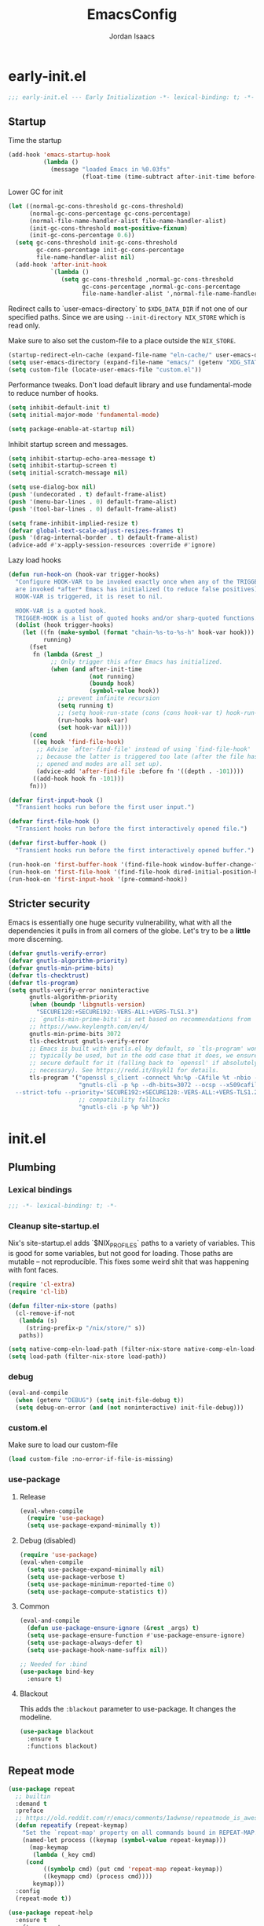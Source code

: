 #+TITLE: EmacsConfig
#+AUTHOR: Jordan Isaacs

* early-init.el

#+begin_src emacs-lisp :tangle early-init.el
;;; early-init.el --- Early Initialization -*- lexical-binding: t; -*-
#+end_src

** Startup
Time the startup

#+begin_src emacs-lisp :tangle early-init.el
(add-hook 'emacs-startup-hook
          (lambda ()
            (message "loaded Emacs in %0.03fs"
                     (float-time (time-subtract after-init-time before-init-time)))))
#+end_src

Lower GC for init

#+begin_src emacs-lisp :tangle early-init.el
(let ((normal-gc-cons-threshold gc-cons-threshold)
      (normal-gc-cons-percentage gc-cons-percentage)
      (normal-file-name-handler-alist file-name-handler-alist)
      (init-gc-cons-threshold most-positive-fixnum)
      (init-gc-cons-percentage 0.6))
  (setq gc-cons-threshold init-gc-cons-threshold
        gc-cons-percentage init-gc-cons-percentage
        file-name-handler-alist nil)
  (add-hook 'after-init-hook
            `(lambda ()
               (setq gc-cons-threshold ,normal-gc-cons-threshold
                     gc-cons-percentage ,normal-gc-cons-percentage
                     file-name-handler-alist ',normal-file-name-handler-alist))))
#+end_src

Redirect calls to `user-emacs-directory` to ~$XDG_DATA_DIR~ if not one of our
specified paths. Since we are using ~--init-directory NIX_STORE~ which is read only.

Make sure to also set the custom-file to a place outside the ~NIX_STORE~.

#+begin_src emacs-lisp :tangle early-init.el
(startup-redirect-eln-cache (expand-file-name "eln-cache/" user-emacs-directory))
(setq user-emacs-directory (expand-file-name "emacs/" (getenv "XDG_STATE_HOME")))
(setq custom-file (locate-user-emacs-file "custom.el"))
#+end_src

Performance tweaks. Don't load default library and use fundamental-mode to reduce
number of hooks.

#+begin_src emacs-lisp :tangle early-init.el
(setq inhibit-default-init t)
(setq initial-major-mode 'fundamental-mode)
#+end_src

#+begin_src emacs-lisp :tangle early-init.el
(setq package-enable-at-startup nil)
#+end_src

Inhibit startup screen and messages.

#+begin_src emacs-lisp :tangle early-init.el
(setq inhibit-startup-echo-area-message t)
(setq inhibit-startup-screen t)
(setq initial-scratch-message nil)

(setq use-dialog-box nil)
(push '(undecorated . t) default-frame-alist)
(push '(menu-bar-lines . 0) default-frame-alist)
(push '(tool-bar-lines . 0) default-frame-alist)

(setq frame-inhibit-implied-resize t)
(defvar global-text-scale-adjust-resizes-frames t)
(push '(drag-internal-border . t) default-frame-alist)
(advice-add #'x-apply-session-resources :override #'ignore)
#+end_src

Lazy load hooks

#+begin_src emacs-lisp :tangle early-init.el
(defun run-hook-on (hook-var trigger-hooks)
  "Configure HOOK-VAR to be invoked exactly once when any of the TRIGGER-HOOKS
  are invoked *after* Emacs has initialized (to reduce false positives). Once
  HOOK-VAR is triggered, it is reset to nil.

  HOOK-VAR is a quoted hook.
  TRIGGER-HOOK is a list of quoted hooks and/or sharp-quoted functions."
  (dolist (hook trigger-hooks)
    (let ((fn (make-symbol (format "chain-%s-to-%s-h" hook-var hook)))
          running)
      (fset
       fn (lambda (&rest _)
            ;; Only trigger this after Emacs has initialized.
            (when (and after-init-time
                       (not running)
                       (boundp hook)
                       (symbol-value hook))
              ;; prevent infinite recursion
              (setq running t)
              ;; (setq hook-run-state (cons (cons hook-var t) hook-run-state))
              (run-hooks hook-var)
              (set hook-var nil))))
      (cond
       ((eq hook 'find-file-hook)
        ;; Advise `after-find-file' instead of using `find-file-hook'
        ;; because the latter is triggered too late (after the file has
        ;; opened and modes are all set up).
        (advice-add 'after-find-file :before fn '((depth . -101))))
       ((add-hook hook fn -101)))
      fn)))

(defvar first-input-hook ()
  "Transient hooks run before the first user input.")

(defvar first-file-hook ()
  "Transient hooks run before the first interactively opened file.")

(defvar first-buffer-hook ()
  "Transient hooks run before the first interactively opened buffer.")

(run-hook-on 'first-buffer-hook '(find-file-hook window-buffer-change-functions))
(run-hook-on 'first-file-hook '(find-file-hook dired-initial-position-hook))
(run-hook-on 'first-input-hook '(pre-command-hook))
#+end_src

** Stricter security

Emacs is essentially one huge security vulnerability, what with all the
dependencies it pulls in from all corners of the globe. Let's try to be a
*little* more discerning.

#+begin_src emacs-lisp :tangle early-init.el
(defvar gnutls-verify-error)
(defvar gnutls-algorithm-priority)
(defvar gnutls-min-prime-bits)
(defvar tls-checktrust)
(defvar tls-program)
(setq gnutls-verify-error noninteractive
      gnutls-algorithm-priority
      (when (boundp 'libgnutls-version)
        "SECURE128:+SECURE192:-VERS-ALL:+VERS-TLS1.3")
      ;; `gnutls-min-prime-bits' is set based on recommendations from
      ;; https://www.keylength.com/en/4/
      gnutls-min-prime-bits 3072
      tls-checktrust gnutls-verify-error
      ;; Emacs is built with gnutls.el by default, so `tls-program' won't
      ;; typically be used, but in the odd case that it does, we ensure a more
      ;; secure default for it (falling back to `openssl' if absolutely
      ;; necessary). See https://redd.it/8sykl1 for details.
      tls-program '("openssl s_client -connect %h:%p -CAfile %t -nbio -no_ssl3 -no_tls1 -no_tls1_1 -ign_eof"
                    "gnutls-cli -p %p --dh-bits=3072 --ocsp --x509cafile=%t \
  --strict-tofu --priority='SECURE192:+SECURE128:-VERS-ALL:+VERS-TLS1.2:+VERS-TLS1.3' %h"
                    ;; compatibility fallbacks
                    "gnutls-cli -p %p %h"))

#+end_src

* init.el

** Plumbing

*** Lexical bindings

#+begin_src emacs-lisp :tangle init.el
;;; -*- lexical-binding: t; -*-
#+end_src

*** Cleanup site-startup.el

Nix's site-startup.el adds `$NIX_PROFILES` paths to a variety of variables.
This is good for some variables, but not good for loading. Those paths are
mutable -- not reproducible. This fixes some weird shit that was happening
with font faces.

#+begin_src emacs-lisp :tangle init.el
(require 'cl-extra)
(require 'cl-lib)

(defun filter-nix-store (paths)
  (cl-remove-if-not
   (lambda (s)
     (string-prefix-p "/nix/store/" s))
   paths))

(setq native-comp-eln-load-path (filter-nix-store native-comp-eln-load-path))
(setq load-path (filter-nix-store load-path))
#+end_src

*** debug

#+begin_src emacs-lisp :tangle init.el
(eval-and-compile
  (when (getenv "DEBUG") (setq init-file-debug t))
  (setq debug-on-error (and (not noninteractive) init-file-debug)))
#+end_src

*** custom.el

Make sure to load our custom-file

#+begin_src emacs-lisp :tangle init.el
(load custom-file :no-error-if-file-is-missing)
#+end_src

*** use-package

**** Release

#+begin_src emacs-lisp :tangle init.el
(eval-when-compile
  (require 'use-package)
  (setq use-package-expand-minimally t))
#+end_src

**** Debug (disabled)

#+begin_src emacs-lisp :tangle no
(require 'use-package)
(eval-when-compile
  (setq use-package-expand-minimally nil)
  (setq use-package-verbose t)
  (setq use-package-minimum-reported-time 0)
  (setq use-package-compute-statistics t))
#+end_src

**** Common

#+begin_src emacs-lisp :tangle init.el
(eval-and-compile
  (defun use-package-ensure-ignore (&rest _args) t)
  (setq use-package-ensure-function #'use-package-ensure-ignore)
  (setq use-package-always-defer t)
  (setq use-package-hook-name-suffix nil))

;; Needed for :bind
(use-package bind-key
  :ensure t)
#+end_src

**** Blackout

This adds the ~:blackout~ parameter to use-package. It changes the modeline.

#+begin_src emacs-lisp :tangle init.el
(use-package blackout
  :ensure t
  :functions blackout)
#+end_src


** Repeat mode

#+begin_src  emacs-lisp :tangle init.el
(use-package repeat
  ;; builtin
  :demand t
  :preface
  ;; https://old.reddit.com/r/emacs/comments/1adwnse/repeatmode_is_awesome_share_you_useful_configs/kk9vpif/
  (defun repeatify (repeat-keymap)
    "Set the `repeat-map' property on all commands bound in REPEAT-MAP."
    (named-let process ((keymap (symbol-value repeat-keymap)))
      (map-keymap
       (lambda (_key cmd)
	 (cond
          ((symbolp cmd) (put cmd 'repeat-map repeat-keymap))
          ((keymapp cmd) (process cmd))))
       keymap)))
  :config
  (repeat-mode t))

(use-package repeat-help
  :ensure t
  :after repeat
  :commands repeat-help-mode
  :demand t
  :init
  (setq repeat-help-key "C-h")
  (setq repeat-help-popup-type 'embark)
  (advice-add 'repeat-help--embark-indicate :before (lambda (&rest _) (require 'embark)))
  :config
  (repeat-help-mode t))
#+end_src

** Theming

*** Generic change hook

From [[https://www.gnu.org/software/emacs//manual/html_node/modus-themes/A-theme_002dagnostic-hook-for-theme-loading.html][modus themes manual]]

#+begin_src emacs-lisp :tangle init.el
(defvar my/after-enable-theme-hook nil
   "Normal hook run after enabling a theme.")

(defun my/run-after-enable-theme-hook (&rest _args)
   "Run `after-enable-theme-hook'."
   (run-hooks 'after-enable-theme-hook))

(advice-add 'enable-theme :after #'my/run-after-enable-theme-hook)
#+end_src

*** hl-todo highlighting

#+begin_src emacs-lisp :tangle init.el
(use-package hl-todo
  :ensure t
  :commands (hl-todo-insert hl-todo-occur hl-todo-next hl-todo-previous)
  :custom
  (hl-todo-highlight-punctuation ":")
  (hl-todo-keyword-faces nil)
  :init
  (defvar-keymap hl-todo-repeat-map
    :repeat (:enter (hl-todo-insert) :exit (hl-todo-occur))
    "n" #'hl-todo-next
    "p" #'hl-todo-previous
    "o" #'hl-todo-occur)
  :config
  (keymap-set hl-todo-mode-map "C-c t p" #'hl-todo-previous)
  (keymap-set hl-todo-mode-map "C-c t n" #'hl-todo-next)
  (keymap-set hl-todo-mode-map "C-c t o" #'hl-todo-occur)
  (keymap-set hl-todo-mode-map "C-c t i" #'hl-todo-insert)
  :hook
  (prog-mode-hook . hl-todo-mode)
  (text-mode-hook . hl-todo-mode))
#+end_src

*** Modus themes

#+begin_src emacs-lisp :tangle init.el
(use-package modus-themes
  :ensure t
  :commands modus-themes-load-theme
  :functions modus-themes--retrieve-palette-value modus-themes--current-theme-palette
  :preface
  (defun my/hl-todo-modus-undone ()
    (when (featurep 'hl-todo)
      (modus-themes-with-colors
	(add-to-list 'hl-todo-keyword-faces (cons "UNDONE" err)))))
  :hook
  (hl-todo-mode-hook . my/hl-todo-modus-undone)
  (modus-themes-after-load-theme-hook . my/hl-todo-modus-undone)
  :init
  (modus-themes-load-theme 'modus-operandi))
#+end_src

** Emacs

#+begin_src emacs-lisp :tangle init.el
(use-package emacs
  :preface
  (defun my/replace-keys (alist replacements)
    "Replace multiple keys in ALIST according to REPLACEMENTS.
REPLACEMENTS should be a list of (old-key . new-key) pairs.
Returns the modified ALIST."
    (dolist (replacement replacements alist)
      (my/replace-key alist (car replacement) (cdr replacement))))

  (defun my/replace-key (alist old-key new-key)
    "Replace OLD-KEY with NEW-KEY in ALIST."
    (let ((pair (assq old-key alist)))
      (when pair
        (setcar pair new-key)))
    alist)

  (defun my/minor-mode-line-limit (minor-mode line-limit)
    "Disable minor-mode if file exceeds line-limit"
    (if (> (count-lines (point-min) (point-max)) line-limit)
	(funcall minor-mode -1)
      (funcall minor-mode)))

  (defmacro my/after-all-packages (packages &rest body)
    "Run BODY after all PACKAGES are loaded."
    (declare (indent 1))
    (if (null packages)
	`(progn ,@body)
      `(with-eval-after-load ,(car packages)
	 (my/after-all-packages ,(cdr packages) ,@body))))
  :init
  (setq text-mode-ispell-word-completion nil)
  ;; TAB cycle never
  (setq completion-cycle-threshold nil)
  ;; tab does indentation + complete
  (setq tab-always-indent 'complete)
  (setq indent-tabs-mode nil)
  ;; Scrolling
  (setq scroll-margin 10
        scroll-conservatively 10
        ;; aggressively doesn't get set in any buffers anyway
        scroll-preserve-screen-position t
        auto-window-vscroll nil)
  :bind
  ("M-z" . zap-up-to-char))

;; recent file list
(recentf-mode 1)

;; Persist history
(use-package savehist
  :init
  (savehist-mode))

;; Transient mark mode
;; https://emacsdocs.org/docs/emacs/Mark
(transient-mark-mode 1)
#+END_SRC

** Diagnostics

*** Spell Checking

**** Jinx

#+begin_src emacs-lisp :tangle init.el
(use-package jinx
  :ensure t
  :hook ((prog-mode-hook . jinx-mode)
         (text-mode-hook . jinx-mode)
         (conf-mode-hook . jinx-mode))
  :bind (("M-$" . jinx-correct)
         ("C-M-$" . jinx-languages))
  )
#+end_src

*** Syntax checkers

**** Flymake

#+begin_src emacs-lisp :tangle init.el
(use-package flymake
  :defer t
  :hook ((prog-mode-hook text-mode-hook) . flymake-mode)
  :config
  (setq flymake-fringe-indicator-position 'right-fringe))
#+end_src

**** Flycheck (disabled)

#+begin_src emacs-lisp :tangle no
(use-package consult-flycheck
  :ensure t
  :after (consult flycheck))

(use-package flycheck
  :ensure t
  :commands flycheck-list-errors flycheck-buffer
  :functions flycheck-redefine-standard-error-levels
  :custom
  (flycheck-indication-mode 'right-fringe)
  (flycheck-display-errors delay 0.25)
  (flycheck-idle-change-delay 1.0)
  :hook
  (first-buffer-hook . global-flycheck-mode)
  :config
  (flycheck-redefine-standard-error-levels nil 'my-flycheck-fringe-bitmap-arrow)
  :init
  (define-fringe-bitmap 'my-flycheck-fringe-bitmap-arrow [16 48 112 240 112 48 16] nil nil 'center))

;; (use-package flycheck-inline
;;   :ensure t
;;   :after flycheck
;;   :init (global-flycheck-inline-mode))

#+end_src


*** Linters

**** Cognitive Complexity

Treesitter based calculation of programming complexity.

#+begin_src emacs-lisp :tangle init.el
(use-package cognitive-complexity
  :ensure t
  :blackout
  :preface
  (defun enable-cc-line-limit ()
    (my/minor-mode-line-limit 'cognitive-complexity-mode 5000))
  :hook
  (prog-mode-hook . enable-cc-line-limit))
#+end_src


*** LSP

**** eglot

For some reason eglot-booster-mode turns on but not early enough to wrap the server
startup when doing `:before eglot` so just load it on startup.

#+begin_src emacs-lisp :tangle init.el
(use-package consult-eglot
  :ensure t
  :commands consult-eglot-symbols
  :after consult)

(use-package eglot
  :commands (eglot eglot-ensure)
  :functions eglot-completion-at-point
  :preface
  (defun my/eglot-setup-capf ()
    (setq-local completion-at-point-functions
                (append (list (cape-capf-nonexclusive
                               (cape-capf-super
                                #'eglot-completion-at-point
                                #'tempel-expand)))
                        (default-value 'completion-at-point-functions))))
  (defun my/eglot-disable-on-type-formatting ()
    (setq-local eglot-ignored-server-capabilities
                (cons :documentOnTypeFormattingProvider
                      eglot-ignored-server-capabilities)))
  :hook
  (eglot-managed-mode-hook . my/eglot-setup-capf)
  :custom
  (lsp-completion-provider :none) ; use corfu intsead for lsp completion
  :config
  (advice-add 'eglot-completion-at-point :around #'cape-wrap-buster)
  (lsp-snippet-tempel-eglot-init)
  (setq eglot-autoshutdown t)
  (setq completion-category-defaults nil)
  (setq eglot-server-programs
	(my/replace-keys eglot-server-programs
			 '((nix-mode . (nix-mode nix-ts-mode))
			   (zig-mode . (zig-mode zig-ts-mode)))))
  :custom-face
  (eglot-highlight-symbol-face ((t (:underline t :weight bold)))))

(use-package eglot-booster
  :ensure t
  :commands (eglot-booster-mode)
  :init
  (with-eval-after-load 'eglot
    (nerd-icons-completion-mode)))
#+end_src

** Org mode

#+BEGIN_SRC emacs-lisp :tangle init.el
(use-package org
  :ensure t
  :defer 5
  :functions org-end-of-line org-at-heading-p
  :preface
  (defun my/org-prepare-expand-heading ()
    "Move point to before ellipsis, if after ellipsis."
    (when (and (not (org-at-heading-p))
               (save-excursion
                 (org-end-of-line)
                 (org-at-heading-p)))
      (org-end-of-line)))
  :config
  (add-hook 'org-tab-first-hook #'my/org-prepare-expand-heading)
  (setq org-src-preserve-indentation t)
  (setq org-imenu-depth 4))
#+end_src

** Navigation

*** Bookmark+ (disabled)

Enhanced bookmarks [[https://www.emacswiki.org/emacs/BookmarkPlus#h5o-2][EmacsWiki]]. I would like to enable this once I have time
to set up a =Consult= function for searching bookmark+.

#+begin_src emacs-lisp :tangle no
(use-package bookmark+
  :ensure t
  :defer t)
#+end_src


*** Backtracking

**** Gumshoe

This is a point tracker using space to retrace my steps.

#+begin_src emacs-lisp :tangle init.el
(use-package gumshoe
   :ensure t
   :commands global-gumshoe-mode
   :bind
   ("M-g M-b" . gumshoe-peruse-in-buffer)
   ("M-g M-B" . gumshoe-peruse-globally)
   ("M-g b" . gumshoe-buf-backtrack)
   ("M-g B" . gumshoe-win-backtrack)
   (:map global-gumshoe-backtracking-mode-map
         ("M-{" . global-gumshoe-backtracking-mode-back)
         ("M-}" . global-gumshoe-backtracking-mode-forward))
   :init
   (global-gumshoe-mode 1))
#+end_src

**** Dogears (disabled)

Third time is the charm, a point tracker using time.

#+begin_src emacs-lisp :tangle no
(use-package dogears
  :ensure t
  :bind
  (:map global-map
        ("M-g d" . dogears-go)
        ("M-g M-b" . dogears-back)
        ("M-g M-f" . dogears-forward)
        ("M-g M-d" . dogears-list)
        ("M-g M-D" . dogears-sidebar))
  :config
  (defvar-keymap dogears-repeat-map
    :repeat t
    "f" #'dogears-forward
    "b" #'dogears-back))
#+end_src

*** isearch

#+begin_src emacs-lisp :tangle init.el
(use-package isearch
  :config
  (setq isearch-lazy-count t)
  (setq isearch-lazy-highlight t))
#+end_src

*** xref

Adds xref stack support for consult.

#+begin_src emacs-lisp :tangle init.el
(use-package consult-xref-stack
  :ensure t
  :after consult)
#+end_src

** Polymode (disabled)

#+begin_src emacs-lisp :tangle no
(use-package poly-markdown
  :ensure t
  :mode ("\\.md\\'" . poly-markdown-mode))

(use-package poly-org
  :ensure t)
#+end_src

** Terminals

*** Eshell

#+begin_src emacs-lisp :tangle init.el
(use-package eshell
  :ensure nil
  :preface
  (eval-when-compile
    (require 'em-term))
  (autoload 'eshell-write-aliases-list "em-alias")
  (autoload 'eshell/alias "em-alias")
  (autoload 'eshell-find-previous-directory "em-dirs")
  (autoload 'eshell/cd "em-dirs")
  (autoload 'ring-elements "ring")

  ;; Bash aliases from
  ;; https://emacs.stackexchange.com/questions/74385/is-there-any-way-of-making-eshell-aliases-using-bash-and-zsh-aliases-syntax
  (defun eshell-load-bash-aliases ()
    "Read Bash aliases and add them to the list of eshell aliases."
    ;; Bash needs to be run - temporarily - interactively
    ;; in order to get the list of aliases.
    (with-temp-buffer
      (call-process "bash" nil '(t nil) nil "-ci" "alias")
      (goto-char (point-min))
      (cl-letf (((symbol-function 'eshell-write-aliases-list) #'ignore))
        (while (re-search-forward "alias \\(.+\\)='\\(.+\\)'$" nil t)
          (eshell/alias (match-string 1) (format "%s $*" (match-string 2)))))
      (eshell-write-aliases-list)))

  ;; from https://karthinks.com/software/jumping-directories-in-eshell/
  (defvar consult-dir-sources)
  (defvar eshell-last-dir-ring)

  (defun init-eshell-set-visual-commands ()
    (setq eshell-visual-commands (append '("nix" "psy") eshell-visual-commands)))
  :hook
  (eshell-mode-hook . init-eshell-set-visual-commands)
  ;; We only want Bash aliases to be loaded when Eshell loads its own aliases,
  ;; rather than every time `eshell-mode' is enabled.
  (eshell-alias-load-hook . eshell-load-bash-aliases)
  :config
  (defun eshell/z (&optional regexp)
    "Navigate to a previously visited directory in eshell, or to
any directory proferred by `consult-dir'."
    (let ((eshell-dirs (delete-dups
                        (mapcar 'abbreviate-file-name
                                (ring-elements eshell-last-dir-ring)))))
      (require 'consult-dir nil 'noerror)
      (cond
       ((and (not regexp) (featurep 'consult-dir))
        (let* ((consult-dir--source-eshell `(:name "Eshell"
                                                   :narrow ?e
                                                   :category file
                                                   :face consult-file
                                                   :items ,eshell-dirs))
               (consult-dir-sources (cons consult-dir--source-eshell
                                          consult-dir-sources)))
          (eshell/cd (substring-no-properties
                      (consult-dir--pick "Switch directory: ")))))
       (t (eshell/cd (if regexp (eshell-find-previous-directory regexp)
                       (completing-read "cd: " eshell-dirs))))))))

#+end_src

** Windowing

#+begin_src emacs-lisp :tangle init.el
;; undo+redo window changes
(use-package winner
  :init
  (winner-mode t))

;; avy style winodw navigation + editing
(use-package ace-window
  :ensure t
  :init
  (setq aw-keys '(?a ?s ?d ?f ?g ?h ?j ?k ?l))
  (setq aw-dispatch-always t)
  :bind ("M-o" . ace-window))

(use-package bufler
  :ensure t
  :commands bufler-mode
  :config
  (bufler-mode))

(use-package burly
  :ensure t)
#+end_src

** Undo/redo

*** Vundo

#+begin_src emacs-lisp :tangle init.el
(use-package vundo
  :ensure t)
#+end_src

** Keybinding Help

See embark. Using embark prefix. Type `C-h` after a prefix. Then can press
`@` to use a keybinding (or do completing-read).

*** Which-Key (disabled)

#+begin_src emacs-lisp :tangle no
(use-package which-key
  :commands which-key-mode
  :functions which-key--hide-popup which-key--create-buffer-and-show
  :config
  (which-key-mode)
  :blackout)
#+end_src

** Git

#+begin_src emacs-lisp :tangle init.el
(use-package smerge-mode
  ;; builtin
  :config
  (repeatify 'smerge-basic-map))

(use-package git-timemachine
  :ensure t)

;; Forges

;; (use-package consult-gh
;;   :ensure t
;;   :after consult)

;; (use-package forge
;;  :after magit)

(use-package browse-at-remote
  :ensure t)

;; Magit
(use-package magit-delta
  :ensure t
  :hook (magit-mode-hook . magit-delta-mode))

(use-package magit
  :ensure t
  :functions magit-wip-commit-initial-backup
  :commands magit-wip-mode
  :hook
  (my/project-git-hook . (lambda () (magit-wip-mode t)))
  (before-save-hook . (lambda ()
			(when (my/project-is-git)
			  (magit-wip-commit-initial-backup)))))

;; diff highlighting

;; https://github.com/doomemacs/doomemacs/blob/98d753e1036f76551ccaa61f5c810782cda3b48a/modules/ui/vc-gutter/config.el#L34
(use-package diff-hl
  :ensure t
  :commands diff-hl-stage-current-hunk diff-hl-revert-hunk diff-hl-next-hunk diff-hl-previous-hunk
  :custom
  (vc-git-diff-switches '("--histogram"))
  :preface
  (defun my/diff-hl-define-thin-bitmaps (&rest _)
    (define-fringe-bitmap 'diff-hl-bmp-middle [240] nil nil '(center repeated))
    (define-fringe-bitmap 'diff-hl-bmp-delete [240 240 224 224 192 192 128 128] nil nil 'top))
  (defun my/diff-hl-type-face-fn (type _pos)
    (intern (format "diff-hl-%s" type)))
  (defun my/diff-hl-type-at-pos-fn (type _pos)
    (if (eq type 'delete)
        'diff-hl-bmp-delete
      'diff-hl-bmp-middle))
  (defun my/diff-hl-fix-modus ()
    (modus-themes-with-colors
      (face-spec-set 'diff-hl-change `((t :foreground ,bg-changed-fringe :background unspecified)))
      (face-spec-set 'diff-hl-delete `((t :foreground ,bg-removed-fringe :background unspecified)))
      (face-spec-set 'diff-hl-insert `((t :foreground ,bg-added-fringe :background unspecified)))))
  :hook
  (find-file-hook . diff-hl-mode)
  (vc-dir-mode-hook . diff-hl-dir-mode)
  (dired-mode-hook . diff-hl-dired-mode)
  (magit-post-refresh-hook . diff-hl-magit-post-refresh)
  (magit-pre-refresh-hook . diff-hl-magit-pre-refresh)
  (diff-hl-mode-hook . diff-hl-flydiff-mode)
  (diff-hl-mode-hook . my/diff-hl-fix-modus)
  (modus-themes-after-load-theme-hook . my/diff-hl-fix-modus)
  :init
  (advice-add 'diff-hl-define-bitmaps :override #'my/diff-hl-define-thin-bitmaps)
  (advice-add 'diff-hl-fringe-bmp-from-pos :override #'my/diff-hl-type-at-pos-fn)
  (advice-add 'diff-hl-fringe-bmp-from-type :override #'my/diff-hl-type-at-pos-fn)
  :config
  (repeatify 'diff-hl-command-map))

(if (fboundp 'fringe-mode) (fringe-mode '8))
(setq-default fringes-outside-margins t)

#+end_src

** Uncategorized

#+begin_src emacs-lisp :tangle init.el
;; TODO: monaspace neon is missing the o symbol, so when we get fallback font in the
;; minibuffer it is slightly the wrong size and causes prompt to move
;; use (font-family-list) to see available fonts

;; UI

;; Line numbers
(require 'display-line-numbers)
(setq display-line-numbers-type 'relative)
(setq display-line-numbers-current-absolute t)
(global-display-line-numbers-mode)

(put 'narrow-to-region 'disabled nil)

;; fill column

(setq-default fill-column 80)
(dolist (hook '(prog-mode-hook
                text-mode-hook))
  (add-hook hook #'display-fill-column-indicator-mode t))

;; Icons

;; Whitespace
(dolist (hook '(prog-mode-hook
                text-mode-hook))
  (add-hook hook (lambda () (setq-local show-trailing-whitespace t))))

(use-package whitespace-cleanup-mode
  :ensure t
  :commands global-whitespace-cleanup-mode
  :init
  (global-whitespace-cleanup-mode))
#+end_src

#+begin_src emacs-lisp :tangle init.el
;; Operate on grep buffer

(use-package wgrep
  :ensure t)

;; Dired

(use-package wdired)

(use-package diredfl
  :ensure t
  :commands diredfl-global-mode
  :init
  (diredfl-global-mode))

;; Keymap Actions

(use-package embark
  :ensure t
  :bind (("C-." . embark-act)         ;; pick some comfortable binding
         ("C-;" . embark-dwim)        ;; good alternative: M-.
         ("C-h B" . embark-bindings)) ;; alternative for `describe-bindings
  :commands embark-prefix-help-command
  :init
  ;; Unset help-for-help on C-h C-h so we can instead use prefix help.
  ;; Can still access help-for-help with C-h ?
  (global-unset-key (kbd "C-h C-h"))
  (setq prefix-help-command #'embark-prefix-help-command)
  :config
  ;; Hide the mode line of the Embark live/completions buffers
  (add-to-list 'display-buffer-alist
               '("\\`\\*Embark Collect \\(Live\\|Completions\\)\\*"
                 nil
                 (window-parameters (mode-line-format . none)))))

(use-package embark-consult
  :ensure t
  :after (embark consult)
  :hook
  ;; if you want to have consult previews as you move around
  ;; an auto-updating embark collect buffer
  (embark-collect-mode-hook . consult-preview-at-point-mode))


;; Completion style

(use-package orderless
  :ensure t
  :init
  (setq completion-styles '(orderless partial-completion basic))
  (setq completion-category-defaults nil)
  (setq completion-category-overrides '((file (styles partial-completion)))))

;; Snippets

(use-package tempel
  :ensure t
  :commands tempel-expand
  :preface
  (defun my/tempel-setup-capf ()
    ;; Add the Tempel Capf to `completion-at-point-functions`
    (add-hook 'completion-at-point-functions
               #'tempel-expand t t))
  :init
  (add-hook 'conf-mode-hook 'my/tempel-setup-capf)
  (add-hook 'prog-mode-hook 'my/tempel-setup-capf)
  (add-hook 'text-mode-hook 'my/tempel-setup-capf))

(use-package lsp-snippet-tempel
  :ensure t
  :commands lsp-snippet-tempel-eglot-init)

;; Completion at point functions + capf UI

;; https://kristofferbalintona.me/posts/202203130102/
(use-package cape
  :ensure t
  :bind ("C-c p p" . completion-at-point) ;; capf
  ("C-c p t" . complete-tag)              ;; etags
  ("C-c p d" . cape-dabbrev)              ;; or dabbrev-completion
  ("C-c p h" . cape-history)
  ("C-c p f" . cape-file)
  ("C-c p k" . cape-keyword)
  ("C-c p s" . cape-elisp-symbol)
  ("C-c p e" . cape-elisp-block)
  ("C-c p a" . cape-abbrev)
  ("C-c p l" . cape-line)
  ("C-c p w" . cape-dict)
  ("C-c p :" . cape-emoji)
  ("C-c p \\" . cape-tex)
  ("C-c p _" . cape-tex)
  ("C-c p ^" . cape-tex)
  ("C-c p &" . cape-sgml)
  ("C-c p r" . cape-rfc1345)
  :init
  (add-hook 'completion-at-point-functions (cape-capf-nonexclusive #'cape-dabbrev) nil nil)
  (add-hook 'completion-at-point-functions (cape-capf-nonexclusive #'cape-file) nil nil)
  (add-hook 'completion-at-point-functions (cape-capf-nonexclusive #'cape-elisp-block) nil nil)
  :commands cape-wrap-buster cape-capf-super cape-capf-nonexclusive
  :defines cape-file-directory-must-exit
  :config
  ;; https://old.reddit.com/r/emacs/comments/19b8a83/capefile_fails_when_called_as_a_capf_but_works/
  (setq cape-file-directory-must-exit nil))
#+end_src

**** Completion in region

#+begin_src emacs-lisp :tangle init.el
(use-package corfu
  :ensure t
  :commands (corfu-mode global-corfu-mode)
  :preface
  (defun corfu-send-shell (&rest _)
    "Send completion candidate when inside comint/eshell."
    (cond
     ((and (derived-mode-p 'eshell-mode) (fboundp 'eshell-send-input))
      (eshell-send-input))
     ((and (derived-mode-p 'comint-mode)  (fboundp 'comint-send-input))
      (comint-send-input))))
  :custom
  (corfu-cycle t)
  (corfu-preselect 'valid)
  (corfu-quit-no-match 'separator)
  (corfu-auto t)
  (corfu-min-width 60)
  (corfu-max-width corfu-min-width)
  (corfu-count 14)
  (corfu-scroll-margin 4)
  (corfu-echo-mode nil) ; Using corfu-popupinfo
  (corfu-popupinfo-delay '(0.2 . 1.0))
  :bind
  (:map corfu-map ;; use TAB for cycling, default is `corfu-complete`
        ("TAB" . corfu-next)
        ([tab] . corfu-next)
        ("S-TAB" . corfu-previous)
        ([backtab] . corfu-previous)
        ;; configure M-SPC for seprator insertion
        ("M-SPC" . corfu-insert-separator)
        ("S-<return>" . corfu-insert)
        ("RET" . nil) ;; leave enter alone
        )
  :hook
  (corfu-mode-hook . corfu-popupinfo-mode)
  :config
  (add-hook 'eshell-mode-hook (lambda ()
                                (setq-local corfu-auto nil)
                                (corfu-mode)))
  (advice-add #'corfu-insert :after #'corfu-send-shell)
  :init
  (global-corfu-mode 1))


(use-package kind-icon
  :ensure t
  :after corfu
  :custom
  (kind-icon-use-icons t)
  (kind-icon-default-face 'corfu-default)
  (kind-icon-blend-background nil)
  (kind-icon-blend-frac 0.08)
  ;;(svg-lib-icons-dir (no-littering-expand-var-file-name "svg-lib/cache"))
  :functions kind-icon-reset-cache kind-icon-margin-formatter
  :config
  (add-to-list 'corfu-margin-formatters #'kind-icon-margin-formatter)
  (add-hook 'my/themes-hooks #'(lambda () (interactive) (kind-icon-reset-cache))))
#+end_src

Consult/vertico/marginalia

#+begin_src emacs-lisp :tangle init.el
;; minibuffer

(use-package marginalia
  :ensure t
  :bind (:map minibuffer-local-map ("M-A" . marginalia-cycle))
  :commands marginalia-mode
  :init
  (marginalia-mode))

(use-package vertico
  :ensure t
  :defines vertico-multiform-categories
  :init
  (setq embark-indicators
        '(embark-minimal-indicator
          embark-highlight-indicator
          embark-isearch-highlight-indicator))

  :hook
  (after-init-hook . vertico-mode)
  :custom
  (vertico-multiform-mode t)
  (vertico-cycle t)
  (vertico-reverse-mode t)
  (vertico-resize t)
  :config
  (add-to-list 'vertico-multiform-categories '(embark-keybinding grid))
  )

;; Example configuration for Consult
(use-package consult
  :ensure t
  :defer 2
  :preface
  (autoload 'consult-xref "consult-xref")
  :functions consult-register-window consult-register-format
  ;; Replace bindings. Lazily loaded due by `use-package'.
  :bind (;; C-c bindings in `mode-specific-map'
         ("C-c M-x" . consult-mode-command)
         ("C-c h" . consult-history)
         ("C-c K" . consult-kmacro) ;; C-c k is used by meow
         ("C-c m" . consult-man)
         ("C-c i" . consult-info)
         ([remap Info-search] . consult-info)
         ;; C-x bindings in `ctl-x-map'
         ("C-x M-:" . consult-complex-command)     ;; orig. repeat-complex-command
         ("C-x b" . consult-buffer)                ;; orig. switch-to-buffer
         ("C-x C-d" . consult-dir)
         ("C-x 4 b" . consult-buffer-other-window) ;; orig. switch-to-buffer-other-window
         ("C-x 5 b" . consult-buffer-other-frame)  ;; orig. switch-to-buffer-other-frame
         ("C-x t b" . consult-buffer-other-tab)    ;; orig. switch-to-buffer-other-tab
         ("C-x r b" . consult-bookmark)            ;; orig. bookmark-jump
         ("C-x p b" . consult-project-buffer)      ;; orig. project-switch-to-buffer
         ;; Custom M-# bindings for fast register access
         ("M-#" . consult-register-load)
         ("M-'" . consult-register-store)          ;; orig. abbrev-prefix-mark (unrelated)
         ("C-M-#" . consult-register)
         ;; Other custom bindings
         ("M-y" . consult-yank-pop)                ;; orig. yank-pop
         ;; M-g bindings in `goto-map'
         ("M-g e" . consult-compile-error)
         ("M-g f" . consult-flymake)               ;; Alternative: consult-flycheck
         ("M-g g" . consult-goto-line)             ;; orig. goto-line
         ("M-g M-g" . consult-goto-line)           ;; orig. goto-line
         ("M-g o" . consult-outline)               ;; Alternative: consult-org-heading
         ("M-g m" . consult-mark)
         ("M-g k" . consult-global-mark)
         ("M-g i" . consult-imenu)
         ("M-g I" . consult-imenu-multi)
         ("M-g l" . consult-eglot-symbols)
	 ("M-g ," . consult-xref-stack-backward)
	 ("M-g M-," . consult-xref-stack-forward)
         ;; M-s bindings in `search-map'
         ("M-s d" . consult-fd)                  ;; Alternative: consult-find
         ("M-s c" . consult-locate)
         ("M-s g" . consult-grep)
         ("M-s G" . consult-git-grep)
         ("M-s r" . consult-ripgrep)
         ("M-s l" . consult-line)
         ("M-s L" . consult-line-multi)
         ("M-s k" . consult-keep-lines)
         ("M-s u" . consult-focus-lines)
         ;; Isearch integration
         ("M-s e" . consult-isearch-history)
         :map isearch-mode-map
         ("M-e" . consult-isearch-history)         ;; orig. isearch-edit-string
         ("M-s e" . consult-isearch-history)       ;; orig. isearch-edit-string
         ("M-s l" . consult-line)                  ;; needed by consult-line to detect isearch
         ("M-s L" . consult-line-multi)            ;; needed by consult-line to detect isearch
         ;; Minibuffer history
         :map minibuffer-local-map
         ("C-x C-d" . consult-dir)
         ("C-x C-j" . consult-dir-jump-file)
         ("M-s" . consult-history)                 ;; orig. next-matching-history-element
         ("M-r" . consult-history))                ;; orig. previous-matching-history-element
  ;; The :init configuration is always executed (Not lazy)
  :init
  ;; Optionally configure the register formatting. This improves the register
  ;; preview for `consult-register', `consult-register-load',
  ;; `consult-register-store' and the Emacs built-ins.
  (setq register-preview-delay 0.5
        register-preview-function #'consult-register-format)
  ;; Optionally tweak the register preview window.
  ;; This adds thin lines, sorting and hides the mode line of the window.
  (advice-add #'register-preview :override #'consult-register-window)
  ;; Use Consult to select xref locations with preview
  (eval-when-compile (require 'xref))
  (with-eval-after-load 'xref
    (setq xref-show-xrefs-function #'consult-xref
          xref-show-definitions-function #'consult-xref))
  ;; Configure other variables and modes in the :config section,
  ;; after lazily loading the package.
  :config
  ;; Optionally configure the narrowing key.
  ;; Both < and C-+ work reasonably well.
  (setq consult-narrow-key "<") ;; "C-+"
  ;; By default `consult-project-function' uses `project-root' from project.el.
  ;; Optionally configure a different project root function.
            ;;;; 1. project.el (the default)
  ;; (setq consult-project-function #'consult--default-project--function)
            ;;;; 2. vc.el (vc-root-dir)
  ;; (setq consult-project-function (lambda (_) (vc-root-dir)))
            ;;;; 3. locate-dominating-file
  ;; (setq consult-project-function (lambda (_) (locate-dominating-file "." ".git")))
            ;;;; 4. projectile.el (projectile-project-root)
  ;; (autoload 'projectile-project-root "projectile")
  ;; (setq consult-project-function (lambda (_) (projectile-project-root)))
            ;;;; 5. No project support
  ;; (setq consult-project-function nil)
  )

(use-package consult-todo
  :ensure t
  :after (consult hl-todo))

(use-package consult-dir
  :ensure t
  :functions consult-dir--pick
  :after consult)

#+end_src

** Editing

*** Delete Select (disabled)

Builtin package for deleting selection when typing.

#+begin_src emacs-lisp
(use-package delsel
  :ensure nil
  :hook (after-init-hook . delete-selection-mode))
#+end_src

*** Backup

#+begin_src emacs-lisp :tangle init.el
(let ((backup-dir (expand-file-name "backups/" user-emacs-directory)))
  (make-directory backup-dir t)
  (setq backup-directory-alist `(("." . ,backup-dir))))
(setq backup-by-copying t)
(setq delete-old-versions t)
(setq kept-new-versions 6)
(setq kept-old-versions 2)
(setq version-control t)
(setq vc-make-backup-files t)
#+end_src

*** Autosave

#+begin_src emacs-lisp :tangle init.el
(let ((auto-save-dir (expand-file-name "autosaves/" user-emacs-directory)))
  (make-directory auto-save-dir t)
  (setq auto-save-file-name-transforms `((".*" ,auto-save-dir))))
#+end_src

** Motions

*** Avy

#+begin_src emacs-lisp :tangle init.el
(use-package avy
  :ensure t
  :bind
  ("C-:" . avy-goto-char))
#+end_src

** Visuals

*** Fonts

#+begin_src emacs-lisp :tangle init.el
(let ((mono-spaced-font "Berkeley Mono Variable")
      (proportionately-spaced-font "DejaVu Sans"))
  (set-face-attribute 'default nil :family mono-spaced-font :height 100  :weight 'normal)
  (set-face-attribute 'fixed-pitch nil :family mono-spaced-font :height 1.0 :weight 'normal)
  (set-face-attribute 'variable-pitch nil :family proportionately-spaced-font :height 1.0 :weight 'normal))

(defun set-bigger-spacing ()
  (setq-local default-text-properties '(line-spacing 0.05)))
(dolist (hook '(text-mode-hook prog-mode-hook)) (add-hook hook 'set-bigger-spacing))
#+end_src

*** Breadcrumbs

#+begin_src emacs-lisp :tangle init.el
(use-package breadcrumb
  :ensure t
  :hook (first-buffer-hook . breadcrumb-mode))
#+end_src

*** Icons

**** Nerd Icons

#+begin_src emacs-lisp :tangle init.el
(use-package nerd-icons
  :ensure t
  :demand t
  :custom
  (nerd-icons-font-family "Symbols Nerd Font Mono"))

(use-package nerd-icons-dired
  :ensure t
  :hook
  (dired-mode-hook . nerd-icons-dired-mode))

(use-package nerd-icons-completion
  :ensure t
  :commands nerd-icons-completion-mode
  :hook
  (marginalia-mode-hook . nerd-icons-completion-marginalia-setup)
  :init
  (with-eval-after-load 'marginalia
    (nerd-icons-completion-mode)))
#+end_src

**** all-the-icons (disabled)

#+begin_src emacs-lisp
(use-package all-the-icons
  :ensure t
  :commands (all-the-icons-faicon all-the-icons-octicon))

(use-package all-the-icons-dired
  :ensure t
  :hook (dired-mode-hook . all-the-icons-dired-mode))

(use-package all-the-icons-completion
  :ensure t
  :hook (marginalia-mode-hook . all-the-icons-completion-marginalia-setup))
#+end_src


** Documentation

*** Devdocs

Devdocs lets you download documentation.

#+begin_src emacs-lisp :tangle init.el
(use-package devdocs
  :ensure t)
#+end_src

*** TLDR

#+begin_src emacs-lisp :tangle init.el
(use-package tldr
  :ensure t
  :custom
  ;; tldr unzips to tldr-main/ while tldr.el expects tldr/
  (tldr-directory-path (expand-file-name "tldr-main/" user-emacs-directory)))
#+end_src

** Projects

Configurations for project specific setup.

*** project.el

Add a nix-project-finder. Need to make sure it is before the vc project finder.
breadcrumb-mode calls project-current, and the vc project finder has horrific
performance in the `/nix/store` directory. Profiler had it at 50%. So the function
is useful and good for performance.

#+begin_src emacs-lisp :tangle init.el
(use-package project
  :preface
  ;; A subdirectory of /nix/store
  (defun my/nix-project-finder (dir)
    (let ((nix-store-prefix "/nix/store/")
          (dirs (split-string (expand-file-name dir) "/")))
      (when (and (> (length dirs) 3)
                 (string-prefix-p nix-store-prefix dir))
        (cons 'transient (mapconcat 'identity (seq-take dirs 4) "/")))))
  (defun my/project-is-git ()
    "Check if current project is git-based."
    (when-let* ((project (project-current)))
      (and (eq 'vc (car project))
           (eq 'Git (cadr project)))))
  (defun my/run-project-git-hook ()
    (when (my/project-is-git)
      (run-hooks 'my/project-git-hook)))
  :init
  (advice-add 'project-switch-project :before (lambda (&rest _) (require 'magit-extras)))
  :config
  (add-hook 'project-find-functions 'my/nix-project-finder)
  (add-hook 'find-file-hook 'my/run-project-git-hook))
#+end_src

*** Direnv

Use basic envrc, but investigate hacks from [[https://github.com/doomemacs/doomemacs/blob/98d753e1036f76551ccaa61f5c810782cda3b48a/modules/tools/direnv/config.el#L27][doom]].

Magit WIP mode sets the ~GIT_INDEX_FILE~ environment variable (using the
~magit-with-temp-index~ macro). If WIP mode is the first to create the magit
process buffer, the buffer is created with the environment variable set, and
thus results in a cache miss to direnv. Because we know what is being set,
remove the environment variable for `envrc--update` so we don't get a cache miss
and an unnecessary direnv reload.

#+begin_src emacs-lisp :tangle init.el
(use-package envrc
  :ensure t
  :functions envrc--find-env-dir
  :hook
  (after-init-hook . envrc-global-mode)
  :preface
  (defun my/envrc-remove-magit-env (orig-fun &rest args)
    (let ((old-process-env (default-value 'process-environment)))
      (setq-default process-environment
	    (let ((first-env (car old-process-env)))
	      (if (and first-env
		       (string-match "^GIT_INDEX_FILE=\\(.*\\)" first-env)
		       (let ((magit-dir (expand-file-name ".git/index.magit" (envrc--find-env-dir)))
			     (git-index-file (match-string 1 first-env)))
			 (string-prefix-p magit-dir git-index-file)))
		  (cdr old-process-env)
		old-process-env)))
      (unwind-protect
	  (apply orig-fun args)
	(setq-default process-environment old-process-env))))
  :init
  (advice-add 'envrc--update :around #'my/envrc-remove-magit-env))
#+end_src

*** Editor Config

Integrate with editorconfig standard

#+begin_src emacs-lisp :tangle init.el
(use-package editorconfig
  :ensure t
  :hook (first-buffer-hook . editorconfig-mode)
  :blackout)
#+end_src

** Debug

*** dape

Debug adapter client

#+begin_src emacs-lisp :tangle init.el
(use-package dape
  :ensure t
  :functions dape-breakpoint-global-mode
  :hook
  ((kill-emacs . dape-breakpoint-save)
   (after-init . dape-breakpoint-load))
  :config
  (setq dape-buffer-window-arrangement 'right)
  (dape-breakpoint-global-mode))
#+end_src

** General programming

*** Code folding

Code folding using treesitter.

#+begin_src emacs-lisp :tangle init.el
(use-package treesit-fold
  :ensure t
  :hook (first-buffer-hook . global-treesit-fold-mode)
  :bind (:map treesit-fold-mode-map
	      ("C-c f t" . treesit-fold-toggle)
	      ("C-c f o" . treesit-fold-open)
	      ("C-c f c" . treesit-fold-close)
	      ("C-c f O" . treesit-fold-open-all)
	      ("C-c f C" . treesit-fold-close-all)
	      ("C-c f r" . treesit-fold-open-recursively)))
#+end_src

*** Compilation

**** General Configuration

Disabling line length fixes the annoying ~[...]~ in the compilation prompt.

#+begin_src emacs-lisp :tangle init.el
(setq compilation-scroll-output t)
(setq compilation-auto-jump-to-first-error t)
(setq compilation-max-output-line-length nil)
(setq compilation-ask-about-save t)
#+end_src


**** compile-multi

#+begin_src emacs-lisp :tangle init.el
(use-package compile-multi
  :ensure t
  :defines compile-multi-config
  :commands compile-multi)

(use-package compile-multi-nerd-icons
  :ensure t
  :init
  (with-eval-after-load 'compile-multi
    (require 'compile-multi-nerd-icons)))

(use-package consult-compile-multi
  :ensure t
  :commands consult-compile-multi-mode
  :init
  (with-eval-after-load 'compile-multi
    (consult-compile-multi-mode)))

(use-package compile-multi-embark
  :ensure t
  :commands compile-multi-embark-mode
  :init
  (my/after-all-packages ('compile-multi 'embark)
    (compile-multi-embark-mode)))
#+end_src

*** Uncategorized

#+begin_src emacs-lisp :tangle init.el
;; Hook LSP and custom functions into apheleia formatting
;; https://github.com/radian-software/apheleia/issues/153
;;
;; (defun my/lsp-go-save-hooks ()
;;  (add-hook 'before-save-hook #'lsp-format-buffer t t)
;;  (add-hook 'before-save-hook #'lsp-organize-imports t t))

(use-package apheleia
  :ensure t
  :hook ((go-ts-mode-hook . apheleia-mode)
         (python-ts-mode-hook . apheleia-mode)
         (bash-ts-mode-hook . apheleia-mode)
         (sh-mode-hook . apheleia-mode)
         (rust-mode-hook . apheleia-mode)
         (zig-ts-mode-hook . apheleia-mode)
         (nix-ts-mode-hook . apheleia-mode))
  :blackout " Fmt"
  :config
  (setf (alist-get 'python-ts-mode apheleia-mode-alist) '(ruff)
        (alist-get 'rust-ts-mode apheleia-mode-alist) '(rustfmt)
        (alist-get 'sh-mode apheleia-mode-alist) '(shfmt)
        (alist-get 'bash-ts-mode apheleia-mode-alist) '(shfmt)
        (alist-get 'nix-ts-mode apheleia-mode-alist) '(nixfmt))
  )

;; singlestore
(setq-default compile-command "memsql-please make debug") ; set default command for M-x compile
(setq-default gdb-create-source-file-list nil)  ; gdb initialization takes a long time without this
(setq-default word-wrap t)                      ; wrap long lines at word boundaries for better readability

;; Adjust C++ style to more closely match the style we use in the MemSQL codebase

(add-to-list 'auto-mode-alist '("\\.h\\'" . c++-mode)) ; use c++-mode instead of c-mode for .h files

;; Default settings for sql-mysql
;; You can run a mysql/memsql client in Emacs with M-x sql-mysql

(defvar sql-user)
(defvar sql-password)
(defvar sql-server)
(setq sql-user "root")
(setq sql-password "")
(setq sql-server "127.0.0.1")
#+end_src


** Language configs

*** Python

#+begin_src emacs-lisp :tangle init.el
(use-package python
  :mode ("\\.py\\'" . python-ts-mode)
  :bind (:map python-ts-mode-map
	      ("C-c l t" . python-pytest-dispatch))
  :hook (python-ts-mode-hook . eglot-ensure)
  :config
  (my/after-all-packages ('compile-multi)
    (push `(python-ts-mode
            ("python:pylint" "python3" "-m" "pylint" (buffer-file-name)))
	  compile-multi-config)))

(use-package python-pytest
  :ensure t
  :commands python-pytest-dispatch
  :init
  (setq python-pytest-preferred-project-manager 'project))
#+end_src

*** Nix

#+begin_src emacs-lisp :tangle init.el
(use-package nix-ts-mode
  :ensure t
  :mode "\\.nix\\'"
  :hook (nix-ts-mode-hook . eglot-ensure))
#+end_src

*** C/C++

#+begin_src emacs-lisp :tangle init.el
(use-package c-ts-mode
  :defines c-ts-mode-map c++-ts-mode-map
  :init
  (add-to-list 'major-mode-remap-alist '(c-mode . c-ts-mode))
  (add-to-list 'major-mode-remap-alist '(c++-mode . c++-ts-mode))
  (add-to-list 'major-mode-remap-alist '(c-or-c++-mode . c-or-c++-ts-mode))
  :hook
  (c-ts-mode-hook . eglot-ensure)
  (c-ts-mode-hook . my/eglot-disable-on-type-formatting)
  (c++-ts-mode-hook . eglot-ensure)
  (c++-ts-mode-hook . my/eglot-disable-on-type-formatting))
#+end_src

*** Zig

#+begin_src emacs-lisp :tangle init.el
(use-package zig-ts-mode
  :ensure t
  :mode "\\.zig\\'"
  :hook (zig-ts-mode-hook . eglot-ensure))
#+end_src

*** Golang

Use https://github.com/dominikh/go-mode.el. There is a
supposed re-write with treesitter coming.

#+begin_src emacs-lisp :tangle init.el
(use-package go-mode
  :ensure t
  :hook (go-mode-hook . eglot-ensure))
#+end_src

*** Rust

Using the emacs-rustic fork.

#+begin_src emacs-lisp :tangle init.el
(use-package rust-mode
  :ensure t
  :init
  (setq rust-mode-treesitter-derive t))

(use-package rustic
  :ensure t
  :after (rust-mode)
  :init
  (remove-hook 'rustic-mode-hook 'flycheck-mode)
  :custom
  (rustic-lsp-client 'eglot))
#+end_src

*** Shell mode

#+begin_src emacs-lisp :tangle init.el
(use-package sh-script
  :hook
  (sh-mode-hook . eglot-ensure)
  (bash-ts-mode-hook . eglot-ensure))
#+end_src


** Activity watch

#+begin_src emacs-lisp :tangle init.el
(use-package activity-watch-mode
  :ensure t
  :hook
  (first-file-hook . global-activity-watch-mode))
#+end_src
